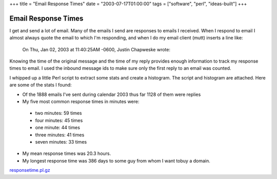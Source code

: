 +++
title = "Email Response Times"
date = "2003-07-17T01:00:00"
tags = ["software", "perl", "ideas-built"]
+++


Email Response Times
--------------------

I get and send a lot of email.  Many of the emails I send are responses to emails I received.  When I respond to email I almost always quote the email to which I'm responding, and when I do my email client (mutt) inserts a line like:

  On Thu, Jan 02, 2003 at 11:40:25AM -0600, Justin Chapweske wrote:

Knowing the time of the original message and the time of my reply provides enough information to track my response times to email.  I used the inbound message ids to make sure only the first reply to an email was counted.

I whipped up a little Perl script to extract some stats and create a histogram.  The script and histogram are attached.  Here are some of the stats I found:

*  Of the 1888 emails I've sent during calendar 2003 thus far 1128 of them were replies

*  My five most common response times in minutes were:

  *  two minutes: 59 times

  *  four minutes: 45 times

  *  one minute: 44 times

  *  three minutes: 41 times

  *  seven minutes: 33 times

*  My mean response times was 20.3 hours.

*  My longest response time was 386 days to some guy from whom I want tobuy a domain.

|email-response-times.png|

`responsetime.pl.gz`_







.. _responsetime.pl.gz: /unblog/attachments/2003-07-17-responsetime.pl.gz


.. |email-response-times.png| image:: /unblog/attachments/2003-07-17-email-response-times.png


.. date: 1058418000
.. tags: perl,ideas-built,software
